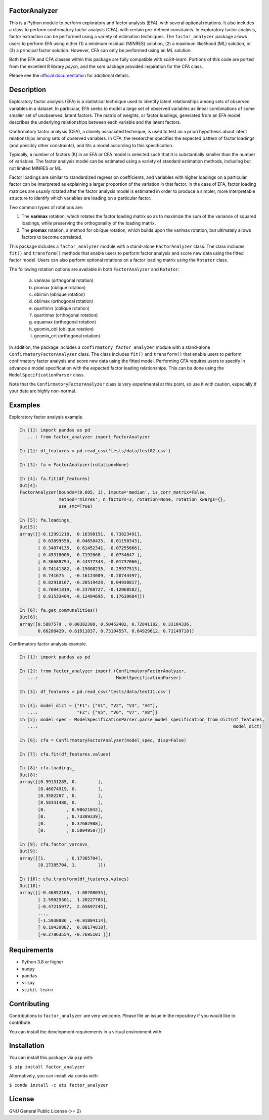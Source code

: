 FactorAnalyzer
--------------

.. image:: https://gitlab.com/EducationalTestingService/factor_analyzer/badges/main/pipeline.svg
   :target: https://gitlab.com/EducationalTestingService/factor_analyzer/-/pipelines
   :alt: Build status

.. image:: https://codecov.io/gh/EducationalTestingService/factor_analyzer/branch/main/graph/badge.svg
   :target: https://codecov.io/gh/EducationalTestingService/factor_analyzer
   :alt: Code coverage

.. image:: https://anaconda.org/ets/factor_analyzer/badges/version.svg
   :target: https://anaconda.org/ets/factor_analyzer/
   :alt: Conda version

.. image:: https://img.shields.io/pypi/v/factor_analyzer
   :target: https://pypi.org/project/factor-analyzer/
   :alt: PyPI version

.. image:: https://img.shields.io/readthedocs/factor_analyzer/latest.svg
   :target: https://factor-analyzer.readthedocs.io/
   :alt: Docs

.. image:: https://img.shields.io/badge/pre--commit-enabled-brightgreen?logo=pre-commit&logoColor=white
   :target: https://github.com/pre-commit/pre-commit
   :alt: Pre-commit checks


This is a Python module to perform exploratory and factor analysis (EFA), with several
optional rotations. It also includes a class to perform confirmatory factor
analysis (CFA), with certain pre-defined constraints. In exploratory factor analysis,
factor extraction can be performed using a variety of estimation techniques. The
``factor_analyzer`` package allows users to perform EFA using either (1) a minimum
residual (MINRES) solution, (2) a maximum likelihood (ML) solution, or (3) a principal
factor solution. However, CFA can only be performed using an ML solution.

Both the EFA and CFA classes within this package are fully compatible with `scikit-learn`.
Portions of this code are ported from the excellent R library `psych`, and the `sem`
package provided inspiration for the CFA class.

Please see the `official documentation <https://factor-analyzer.readthedocs.io/en/latest/index.html>`__ for additional details.


Description
-----------

Exploratory factor analysis (EFA) is a statistical technique used to
identify latent relationships among sets of observed variables in a
dataset. In particular, EFA seeks to model a large set of observed
variables as linear combinations of some smaller set of unobserved,
latent factors. The matrix of weights, or factor loadings, generated
from an EFA model describes the underlying relationships between each
variable and the latent factors.

Confirmatory factor analysis (CFA), a closely associated technique, is
used to test an a priori hypothesis about latent relationships among sets
of observed variables. In CFA, the researcher specifies the expected pattern
of factor loadings (and possibly other constraints), and fits a model according
to this specification.

Typically, a number of factors (K) in an EFA or CFA model is selected
such that it is substantially smaller than the number of variables. The
factor analysis model can be estimated using a variety of standard
estimation methods, including but not limited MINRES or ML.

Factor loadings are similar to standardized regression coefficients, and
variables with higher loadings on a particular factor can be interpreted
as explaining a larger proportion of the variation in that factor. In the
case of EFA, factor loading matrices are usually rotated after the factor
analysis model is estimated in order to produce a simpler, more interpretable
structure to identify which variables are loading on a particular factor.

Two common types of rotations are:

1. The **varimax** rotation, which rotates the factor loading matrix so
   as to maximize the sum of the variance of squared loadings, while
   preserving the orthogonality of the loading matrix.

2. The **promax** rotation, a method for oblique rotation, which builds
   upon the varimax rotation, but ultimately allows factors to become
   correlated.

This package includes a ``factor_analyzer`` module with a stand-alone
``FactorAnalyzer`` class. The class includes ``fit()`` and ``transform()``
methods that enable users to perform factor analysis and score new data
using the fitted factor model. Users can also perform optional rotations
on a factor loading matrix using the ``Rotator`` class.

The following rotation options are available in both ``FactorAnalyzer``
and ``Rotator``:

    (a) varimax (orthogonal rotation)
    (b) promax (oblique rotation)
    (c) oblimin (oblique rotation)
    (d) oblimax (orthogonal rotation)
    (e) quartimin (oblique rotation)
    (f) quartimax (orthogonal rotation)
    (g) equamax (orthogonal rotation)
    (h) geomin_obl (oblique rotation)
    (i) geomin_ort (orthogonal rotation)

In addition, the package includes a ``confirmatory_factor_analyzer``
module with a stand-alone ``ConfirmatoryFactorAnalyzer`` class. The
class includes ``fit()`` and ``transform()``  that enable users to perform
confirmatory factor analysis and score new data using the fitted model.
Performing CFA requires users to specify in advance a model specification
with the expected factor loading relationships. This can be done using
the ``ModelSpecificationParser`` class.

Note that the ``ConfirmatoryFactorAnalyzer`` class is very experimental at this point,
so use it with caution, especially if your data are highly non-normal.

Examples
--------

Exploratory factor analysis example.

.. code:: python

  In [1]: import pandas as pd
     ...: from factor_analyzer import FactorAnalyzer

  In [2]: df_features = pd.read_csv('tests/data/test02.csv')

  In [3]: fa = FactorAnalyzer(rotation=None)

  In [4]: fa.fit(df_features)
  Out[4]:
  FactorAnalyzer(bounds=(0.005, 1), impute='median', is_corr_matrix=False,
                 method='minres', n_factors=3, rotation=None, rotation_kwargs={},
                 use_smc=True)

  In [5]: fa.loadings_
  Out[5]:
  array([[-0.12991218,  0.16398151,  0.73823491],
         [ 0.03899558,  0.04658425,  0.01150343],
         [ 0.34874135,  0.61452341, -0.07255666],
         [ 0.45318006,  0.7192668 , -0.0754647 ],
         [ 0.36688794,  0.44377343, -0.01737066],
         [ 0.74141382, -0.15008235,  0.29977513],
         [ 0.741675  , -0.16123009, -0.20744497],
         [ 0.82910167, -0.20519428,  0.04930817],
         [ 0.76041819, -0.23768727, -0.12068582],
         [ 0.81533404, -0.12494695,  0.17639684]])

  In [6]: fa.get_communalities()
  Out[6]:
  array([0.5887579 , 0.00382308, 0.50452402, 0.72841182, 0.33184336,
         0.66208429, 0.61911037, 0.73194557, 0.64929612, 0.71149718])

Confirmatory factor analysis example.

.. code:: python

  In [1]: import pandas as pd

  In [2]: from factor_analyzer import (ConfirmatoryFactorAnalyzer,
     ...:                              ModelSpecificationParser)

  In [3]: df_features = pd.read_csv('tests/data/test11.csv')

  In [4]: model_dict = {"F1": ["V1", "V2", "V3", "V4"],
     ...:               "F2": ["V5", "V6", "V7", "V8"]}
  In [5]: model_spec = ModelSpecificationParser.parse_model_specification_from_dict(df_features,
     ...:                                                                           model_dict)

  In [6]: cfa = ConfirmatoryFactorAnalyzer(model_spec, disp=False)

  In [7]: cfa.fit(df_features.values)

  In [8]: cfa.loadings_
  Out[8]:
  array([[0.99131285, 0.        ],
         [0.46074919, 0.        ],
         [0.3502267 , 0.        ],
         [0.58331488, 0.        ],
         [0.        , 0.98621042],
         [0.        , 0.73389239],
         [0.        , 0.37602988],
         [0.        , 0.50049507]])

  In [9]: cfa.factor_varcovs_
  Out[9]:
  array([[1.        , 0.17385704],
         [0.17385704, 1.        ]])

  In [10]: cfa.transform(df_features.values)
  Out[10]:
  array([[-0.46852166, -1.08708035],
         [ 2.59025301,  1.20227783],
         [-0.47215977,  2.65697245],
         ...,
         [-1.5930886 , -0.91804114],
         [ 0.19430887,  0.88174818],
         [-0.27863554, -0.7695101 ]])

Requirements
------------

-  Python 3.8 or higher
-  ``numpy``
-  ``pandas``
-  ``scipy``
-  ``scikit-learn``

Contributing
------------

Contributions to ``factor_analyzer`` are very welcome. Please file an issue
in the repository if you would like to contribute.

You can install the development requirements in a virtual environment with:

.. codeblock::

   python -m pip install -e .[dev]
   pre-commit install

Installation
------------

You can install this package via ``pip`` with:

``$ pip install factor_analyzer``

Alternatively, you can install via ``conda`` with:

``$ conda install -c ets factor_analyzer``

License
-------

GNU General Public License (>= 2)
